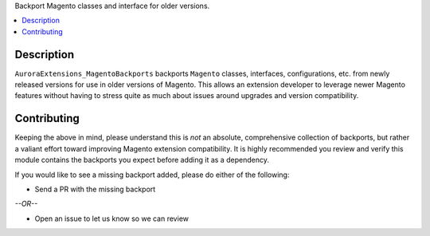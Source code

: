 Backport Magento classes and interface for older versions.

.. contents:: :local:

Description
===========

``AuroraExtensions_MagentoBackports`` backports ``Magento`` classes, interfaces, configurations,
etc. from newly released versions for use in older versions of Magento. This allows an extension
developer to leverage newer Magento features without having to stress quite as much about issues
around upgrades and version compatibility.

Contributing
============

Keeping the above in mind, please understand this is *not* an absolute, comprehensive collection
of backports, but rather a valiant effort toward improving Magento extension compatibility. It
is highly recommended you review and verify this module contains the backports you expect before
adding it as a dependency.

If you would like to see a missing backport added, please do either of the following:

* Send a PR with the missing backport
   
*--OR--*

* Open an issue to let us know so we can review
